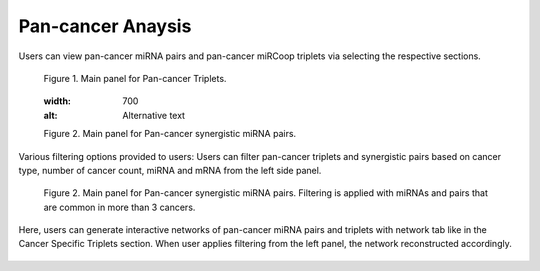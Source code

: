 
Pan-cancer Anaysis
========
Users can view pan-cancer miRNA pairs and pan-cancer miRCoop triplets via selecting the respective sections. 

.. figure:: ../../figures/pan_cancer/1.png
  :width: 700
  :alt: Alternative text
  
  Figure 1. Main panel for Pan-cancer Triplets. 
  
  .. figure:: ../../figures/pan_cancer/1.png
  :width: 700
  :alt: Alternative text
  
  Figure 2. Main panel for Pan-cancer synergistic miRNA pairs. 
  
Various filtering options provided to users: Users can filter pan-cancer triplets and synergistic pairs based on cancer type, number of cancer count, miRNA and mRNA from the left side panel. 

.. figure:: ../../figures/pan_cancer/3.png
  :width: 700
  :alt: Alternative text

  Figure 2. Main panel for Pan-cancer synergistic miRNA pairs. Filtering is applied with miRNAs and pairs that are common in more than 3 cancers.  

Here, users can generate interactive networks of pan-cancer miRNA pairs and triplets with network tab like in the Cancer Specific Triplets section. When user applies filtering from the left panel, the network reconstructed accordingly.

.. figure:: ../../figures/pan_cancer/4.png
  :width: 700
  :align: center
  :alt: My Text
